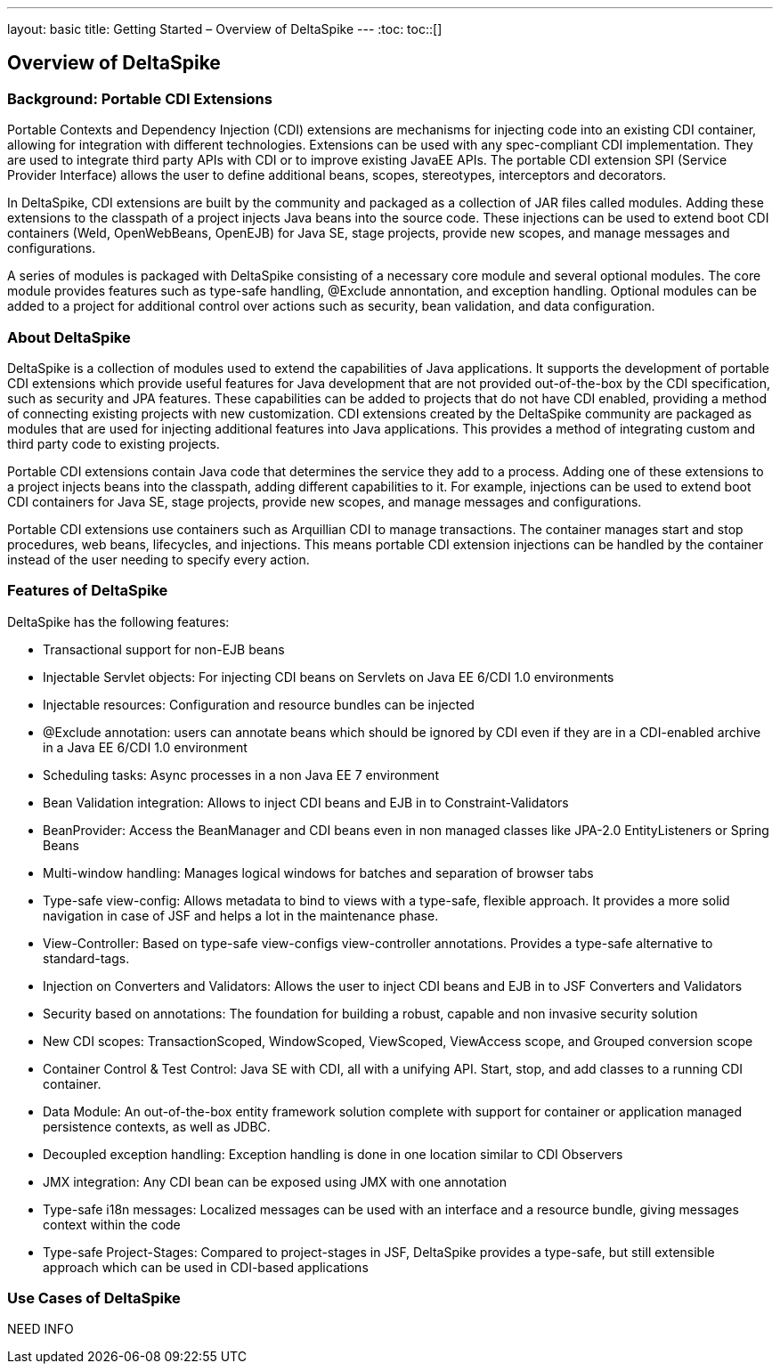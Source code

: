 ---
layout: basic
title: Getting Started – Overview of DeltaSpike
---
:toc:
toc::[]

== Overview of DeltaSpike

=== Background: Portable CDI Extensions
Portable Contexts and Dependency Injection (CDI) extensions are mechanisms for injecting code into an existing CDI container, allowing for integration with different technologies. Extensions can be used with any spec-compliant CDI implementation. They are used to integrate third party APIs with CDI or to improve existing JavaEE APIs. The portable CDI extension SPI (Service Provider Interface) allows the user to define additional beans, scopes, stereotypes, interceptors and decorators.

In DeltaSpike, CDI extensions are built by the community and packaged as a collection of JAR files called modules. Adding these extensions to the classpath of a project injects Java beans into the source code. These injections can be used to extend boot CDI containers (Weld, OpenWebBeans, OpenEJB) for Java SE, stage projects, provide new scopes, and manage messages and configurations.
 
A series of modules is packaged with DeltaSpike consisting of a necessary core module and several optional modules. The core module provides features such as type-safe handling, @Exclude annontation, and exception handling. Optional modules can be added to a project for additional control over actions such as security, bean validation, and data configuration. 

=== About DeltaSpike
DeltaSpike is a collection of modules used to extend the capabilities of Java applications. It supports the development of portable CDI extensions which provide useful features for Java development that are not provided out-of-the-box by the CDI specification, such as security and JPA features. These capabilities can be added to projects that do not have CDI enabled, providing a method of connecting existing projects with new customization. CDI extensions created by the DeltaSpike community are packaged as modules that are used for injecting additional features into Java applications. This provides a method of integrating custom and third party code to existing projects. 

Portable CDI extensions contain Java code that determines the service they add to a process. Adding one of these extensions to a project injects beans into the classpath, adding different capabilities to it. For example, injections can be used to extend boot CDI containers for Java SE, stage projects, provide new scopes, and manage messages and configurations.

Portable CDI extensions use containers such as Arquillian CDI to manage transactions. The container manages start and stop procedures, web beans, lifecycles, and injections. This means portable CDI extension injections can be handled by the container instead of the user needing to specify every action. 

=== Features of DeltaSpike
DeltaSpike has the following features:

* Transactional support for non-EJB beans

* Injectable Servlet objects: For injecting CDI beans on Servlets on Java EE 6/CDI 1.0 environments

* Injectable resources: Configuration and resource bundles can be injected

* @Exclude annotation: users can annotate beans which should be ignored by CDI even if they are in a CDI-enabled archive in a Java EE 6/CDI 1.0 environment 

* Scheduling tasks: Async processes in a non Java EE 7 environment

* Bean Validation integration: Allows to inject CDI beans and EJB in to Constraint-Validators

* BeanProvider: Access the BeanManager and CDI beans even in non managed classes like JPA-2.0 EntityListeners or Spring Beans

* Multi-window handling: Manages logical windows for batches and separation of browser tabs

* Type-safe view-config: Allows metadata to bind to views with a type-safe, flexible approach. It provides a more solid navigation in case of JSF and helps a lot in the maintenance phase.

* View-Controller: Based on type-safe view-configs view-controller annotations. Provides a type-safe alternative to standard-tags.

* Injection on Converters and Validators: Allows the user to inject CDI beans and EJB in to JSF Converters and Validators

* Security based on annotations: The foundation for building a robust, capable and non invasive security solution

* New CDI scopes: TransactionScoped, WindowScoped, ViewScoped, ViewAccess scope, and Grouped conversion scope

* Container Control & Test Control: Java SE with CDI, all with a unifying API. Start, stop, and add classes to a running CDI container.

* Data Module: An out-of-the-box entity framework solution complete with support for container or application managed persistence contexts, as well as JDBC.

* Decoupled exception handling: Exception handling is done in one location similar to CDI Observers

* JMX integration: Any CDI bean can be exposed using JMX with one annotation

* Type-safe i18n messages: Localized messages can be used with an interface and a resource bundle, giving messages context within the code

* Type-safe Project-Stages: Compared to project-stages in JSF, DeltaSpike provides a type-safe, but still extensible approach which can be used in CDI-based applications

=== Use Cases of DeltaSpike
NEED INFO
